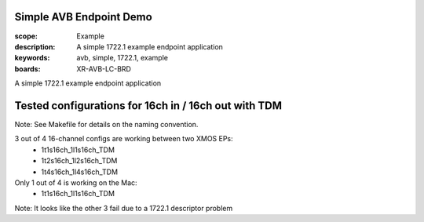 Simple AVB Endpoint Demo
========================

:scope: Example
:description: A simple 1722.1 example endpoint application
:keywords: avb, simple, 1722.1, example
:boards: XR-AVB-LC-BRD

A simple 1722.1 example endpoint application

Tested configurations for 16ch in / 16ch out with TDM
=====================================================
Note: See Makefile for details on the naming convention.

3 out of 4 16-channel configs are working between two XMOS EPs:  
   * 1t1s16ch_1l1s16ch_TDM
   * 1t2s16ch_1l2s16ch_TDM
   * 1t4s16ch_1l4s16ch_TDM
Only 1 out of 4 is working on the Mac: 
   * 1t1s16ch_1l1s16ch_TDM

Note: It looks like the other 3 fail due to a 1722.1 descriptor problem
